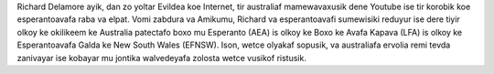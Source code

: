 Richard Delamore ayik, dan zo yoltar Evildea koe Internet, tir australiaf mamewavaxusik dene Youtube ise tir korobik koe esperantoavafa raba va elpat. Vomi zabdura va Amikumu, Richard va esperantoavafi sumewisiki reduyur ise dere tiyir olkoy ke okilikeem ke Australia patectafo boxo mu Esperanto (AEA) is olkoy ke Boxo ke Avafa Kapava (LFA) is olkoy ke Esperantoavafa Galda ke New South Wales (EFNSW). Ison, wetce olyakaf sopusik, va australiafa ervolia remi tevda zanivayar ise kobayar mu jontika walvedeyafa zolosta wetce vusikof ristusik.
